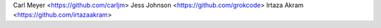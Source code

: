 Carl Meyer <https://github.com/carljm>
Jess Johnson <https://github.com/grokcode>
Irtaza Akram <https://github.com/irtazaakram>
